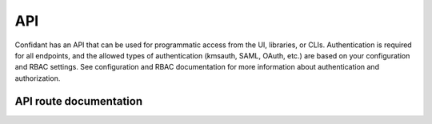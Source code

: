 ###
API
###

Confidant has an API that can be used for programmatic access from the UI, libraries, or CLIs. Authentication is required for all endpoints, and the allowed types of authentication (kmsauth, SAML, OAuth, etc.) are based on your configuration and RBAC settings. See configuration and RBAC documentation for more information about authentication and authorization.

***********************
API route documentation
***********************

.. qrefflask:: confidant.wsgi:app
   :endpoints:
   :undoc-static:

.. autoflask:: confidant.wsgi:app
   :endpoints:
   :undoc-static:
